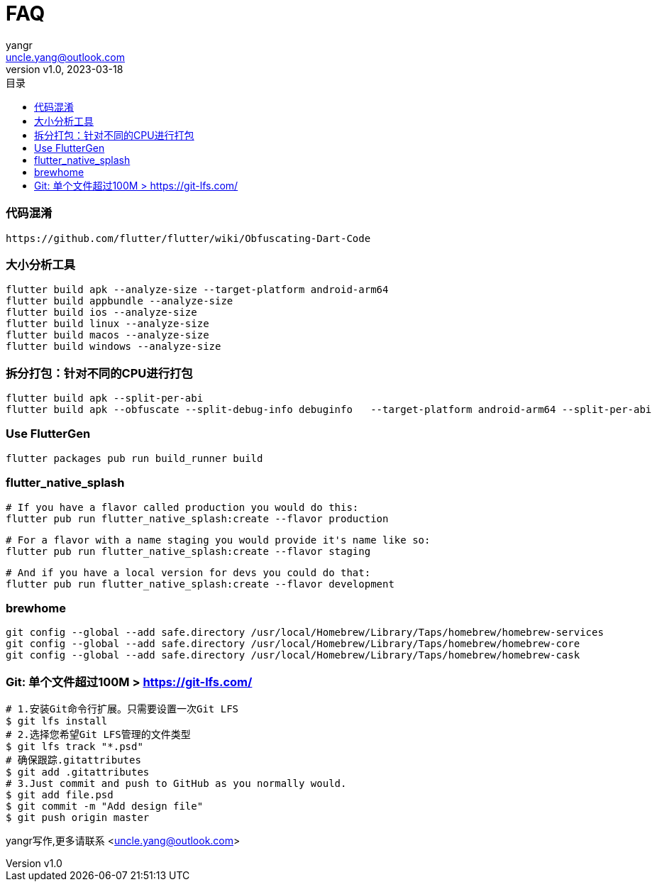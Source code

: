 = FAQ
:author: yangr
:email: uncle.yang@outlook.com
:revnumber: v1.0
:revdate: 2023-03-18
:sectanchors: true
:toc: left
:toc-title: 目录
:toclevels: 3



=== 代码混淆

    https://github.com/flutter/flutter/wiki/Obfuscating-Dart-Code

=== 大小分析工具

    flutter build apk --analyze-size --target-platform android-arm64
    flutter build appbundle --analyze-size
    flutter build ios --analyze-size
    flutter build linux --analyze-size
    flutter build macos --analyze-size
    flutter build windows --analyze-size


=== 拆分打包：针对不同的CPU进行打包

    flutter build apk --split-per-abi
    flutter build apk --obfuscate --split-debug-info debuginfo   --target-platform android-arm64 --split-per-abi

=== Use FlutterGen

     flutter packages pub run build_runner build

=== flutter_native_splash

    # If you have a flavor called production you would do this:
    flutter pub run flutter_native_splash:create --flavor production

    # For a flavor with a name staging you would provide it's name like so:
    flutter pub run flutter_native_splash:create --flavor staging

    # And if you have a local version for devs you could do that:
    flutter pub run flutter_native_splash:create --flavor development



=== brewhome

[source]
----
git config --global --add safe.directory /usr/local/Homebrew/Library/Taps/homebrew/homebrew-services
git config --global --add safe.directory /usr/local/Homebrew/Library/Taps/homebrew/homebrew-core
git config --global --add safe.directory /usr/local/Homebrew/Library/Taps/homebrew/homebrew-cask
----




=== Git: 单个文件超过100M > https://git-lfs.com/

[source]
----
# 1.安装Git命令行扩展。只需要设置一次Git LFS
$ git lfs install
# 2.选择您希望Git LFS管理的文件类型
$ git lfs track "*.psd"
# 确保跟踪.gitattributes
$ git add .gitattributes
# 3.Just commit and push to GitHub as you normally would.
$ git add file.psd
$ git commit -m "Add design file"
$ git push origin master
----

{author}写作,更多请联系 <{email}>
